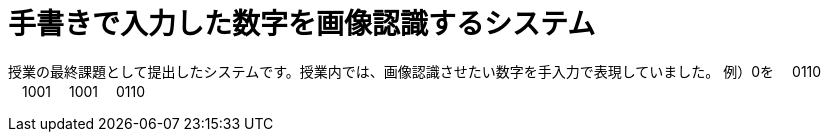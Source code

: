 :toc:

= 手書きで入力した数字を画像認識するシステム

授業の最終課題として提出したシステムです。授業内では、画像認識させたい数字を手入力で表現していました。
例）0を
　0110
　1001
　1001
　0110

